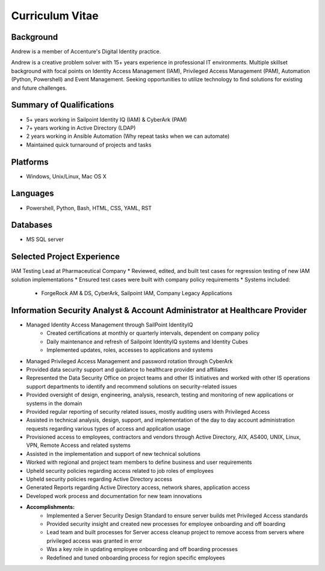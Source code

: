 ================
Curriculum Vitae
================

.. curriculumvitae:


Background
----------

Andrew is a member of Accenture's Digital Identity practice.

Andrew is a creative problem solver with 15+ years experience in professional IT environments.  Multiple skillset background with focal points on Identity Access Management (IAM), Privileged Access Management (PAM), Automation (Python, Powershell) and Event Management.   Seeking opportunities to utilize technology to find solutions for existing and future challenges.


Summary of Qualifications
-------------------------

* 5+ years working in Sailpoint Identity IQ (IAM) & CyberArk (PAM)
* 7+ years working in Active Directory (LDAP)
* 2 years working in Ansible Automation (Why repeat tasks when we can automate)
* Maintained quick turnaround of projects and tasks

Platforms
---------

* Windows, Unix/Linux, Mac OS X


Languages
---------

* Powershell, Python, Bash, HTML, CSS, YAML, RST


Databases
---------

* MS SQL server


Selected Project Experience
---------------------------


IAM Testing Lead at Pharmaceutical Company
* Reviewed, edited, and built test cases for regression testing of new IAM solution implementations
* Ensured test cases were built with company policy requirements
* Systems included:
      * ForgeRock AM & DS, CyberArk, Sailpoint IAM, Company Legacy Applications


Information Security Analyst & Account Administrator at Healthcare Provider
---------------------------------------------------------------------------

* Managed Identity Access Management through SailPoint IdentityIQ
      * Created certifications at monthly or quarterly intervals, dependent on company policy
      * Daily maintenance and refresh of Sailpoint IdentityIQ systems and Identity Cubes
      * Implemented updates, roles, accesses to applications and systems
* Managed Privileged Access Management and password rotation through CyberArk
* Provided data security support and guidance to healthcare provider and affiliates
* Represented the Data Security Office on project teams and other IS initiatives and worked with other IS operations support departments to identify and recommend solutions on security-related issues
* Provided oversight of design, engineering, analysis, research, testing and monitoring of new applications or systems in the domain
* Provided regular reporting of security related issues, mostly auditing users with Privileged Access
* Assisted in technical analysis, design, support, and implementation of the day to day account administration requests regarding various types of access and application usage
* Provisioned access to employees, contractors and vendors through Active Directory, AIX, AS400, UNIX, Linux, VPN, Remote Access and related systems
* Assisted in the implementation and support of new technical solutions
* Worked with regional and project team members to define business and user requirements
* Upheld security policies regarding access related to job roles of employees
* Upheld security policies regarding Active Directory access
* Generated Reports regarding Active Directory access, network shares, application access
* Developed work process and documentation for new team innovations
* **Accomplishments:**
      * Implemented a Server Security Design Standard to ensure server builds met Privileged Access standards
      * Provided security insight and created new processes for employee onboarding and off boarding
      * Lead team and built processes for Server access cleanup project to remove access from servers where privileged access was granted in error
      * Was a key role in updating employee onboarding and off boarding processes
      * Redefined and tuned onboarding process for region specific employees

